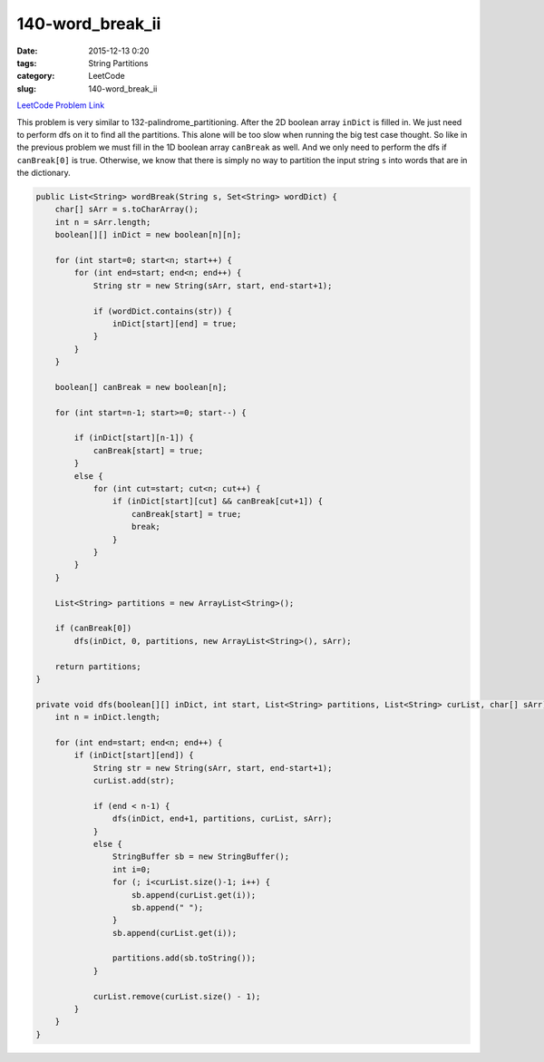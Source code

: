 140-word_break_ii
#################

:date: 2015-12-13 0:20
:tags: String Partitions
:category: LeetCode
:slug: 140-word_break_ii

`LeetCode Problem Link <https://leetcode.com/problems/word-break-ii/>`_

This problem is very similar to 132-palindrome_partitioning. After the 2D boolean array ``inDict`` is filled in.
We just need to perform dfs on it to find all the partitions. This alone will be too slow when running
the big test case thought. So like in the previous problem we must fill in the 1D boolean array ``canBreak`` as
well. And we only need to perform the dfs if ``canBreak[0]`` is true. Otherwise, we know that there is simply
no way to partition the input string ``s`` into words that are in the dictionary.

.. code-block:: java

    public List<String> wordBreak(String s, Set<String> wordDict) {
        char[] sArr = s.toCharArray();
        int n = sArr.length;
        boolean[][] inDict = new boolean[n][n];

        for (int start=0; start<n; start++) {
            for (int end=start; end<n; end++) {
                String str = new String(sArr, start, end-start+1);

                if (wordDict.contains(str)) {
                    inDict[start][end] = true;
                }
            }
        }

        boolean[] canBreak = new boolean[n];

        for (int start=n-1; start>=0; start--) {

            if (inDict[start][n-1]) {
                canBreak[start] = true;
            }
            else {
                for (int cut=start; cut<n; cut++) {
                    if (inDict[start][cut] && canBreak[cut+1]) {
                        canBreak[start] = true;
                        break;
                    }
                }
            }
        }

        List<String> partitions = new ArrayList<String>();

        if (canBreak[0])
            dfs(inDict, 0, partitions, new ArrayList<String>(), sArr);

        return partitions;
    }

    private void dfs(boolean[][] inDict, int start, List<String> partitions, List<String> curList, char[] sArr) {
        int n = inDict.length;

        for (int end=start; end<n; end++) {
            if (inDict[start][end]) {
                String str = new String(sArr, start, end-start+1);
                curList.add(str);

                if (end < n-1) {
                    dfs(inDict, end+1, partitions, curList, sArr);
                }
                else {
                    StringBuffer sb = new StringBuffer();
                    int i=0;
                    for (; i<curList.size()-1; i++) {
                        sb.append(curList.get(i));
                        sb.append(" ");
                    }
                    sb.append(curList.get(i));

                    partitions.add(sb.toString());
                }

                curList.remove(curList.size() - 1);
            }
        }
    }

